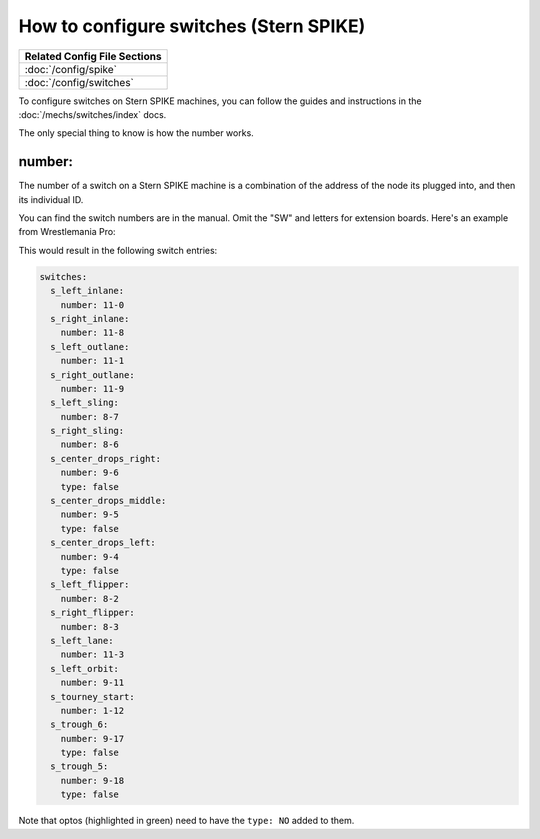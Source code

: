 How to configure switches (Stern SPIKE)
=======================================

+------------------------------------------------------------------------------+
| Related Config File Sections                                                 |
+==============================================================================+
| :doc:`/config/spike`                                                         |
+------------------------------------------------------------------------------+
| :doc:`/config/switches`                                                      |
+------------------------------------------------------------------------------+

To configure switches on Stern SPIKE machines, you can follow the guides
and instructions in the :doc:`/mechs/switches/index` docs.

The only special thing to know is how the number works.

number:
-------

The number of a switch on a Stern SPIKE machine is a combination of the
address of the node its plugged into, and then its individual ID.

You can find the switch numbers are in the manual. Omit the "SW" and letters for
extension boards. Here's an example from Wrestlemania Pro:

.. image:: /hardware/images/spike_switch_table.jpg

This would result in the following switch entries:

.. code-block:: mpf-config

   switches:
     s_left_inlane:
       number: 11-0
     s_right_inlane:
       number: 11-8
     s_left_outlane:
       number: 11-1
     s_right_outlane:
       number: 11-9
     s_left_sling:
       number: 8-7
     s_right_sling:
       number: 8-6
     s_center_drops_right:
       number: 9-6
       type: false
     s_center_drops_middle:
       number: 9-5
       type: false
     s_center_drops_left:
       number: 9-4
       type: false
     s_left_flipper:
       number: 8-2
     s_right_flipper:
       number: 8-3
     s_left_lane:
       number: 11-3
     s_left_orbit:
       number: 9-11
     s_tourney_start:
       number: 1-12
     s_trough_6:
       number: 9-17
       type: false
     s_trough_5:
       number: 9-18
       type: false

Note that optos (highlighted in green) need to have the ``type: NO`` added
to them.
